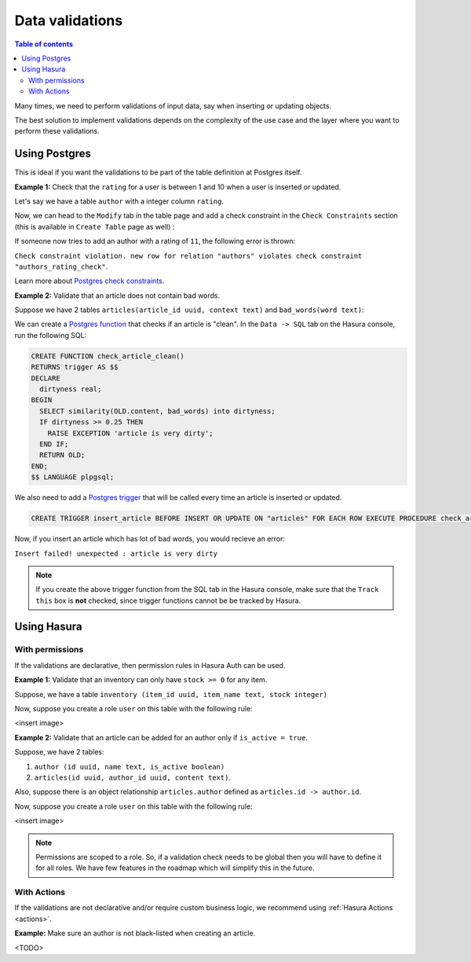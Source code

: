 .. meta::
   :description: Data validations in Hasura
   :keywords: hasura, docs, schema, data validation

.. _data_validations:

Data validations
================

.. contents:: Table of contents
  :backlinks: none
  :depth: 2
  :local:

Many times, we need to perform validations of input data, say when inserting or updating objects.

The best solution to implement validations depends on the complexity of the use case and the layer where you want to perform these validations. 

Using Postgres
--------------

This is ideal if you want the validations to be part of the table definition at Postgres itself.

**Example 1:** Check that the ``rating`` for a user is between 1 and 10 when a user is inserted or updated.

Let's say we have a table ``author`` with a integer column ``rating``.

Now, we can head to the ``Modify`` tab in the table page and add a check constraint in the ``Check Constraints`` section
(this is available in ``Create Table`` page as well) :

.. thumbnail:: ../../../img/graphql/manual/schema/add-check-constraint.png
   :alt: Add check constraint



If someone now tries to add an author with a rating of ``11``, the following error is thrown:

``Check constraint violation. new row for relation "authors" violates check constraint "authors_rating_check"``.

Learn more about `Postgres check constraints <https://www.postgresql.org/docs/9.4/ddl-constraints.html>`__.


**Example 2:** Validate that an article does not contain bad words.

Suppose we have 2 tables ``articles(article_id uuid, context text)`` and ``bad_words(word text)``:

We can create a `Postgres function <https://www.postgresql.org/docs/9.1/sql-createfunction.html>`__ that checks if an article is "clean".  In the ``Data -> SQL`` tab on the Hasura console, run the following SQL:

.. code-block:: plpgsql

  CREATE FUNCTION check_article_clean()
  RETURNS trigger AS $$
  DECLARE
    dirtyness real;
  BEGIN
    SELECT similarity(OLD.content, bad_words) into dirtyness;
    IF dirtyness >= 0.25 THEN
      RAISE EXCEPTION 'article is very dirty';
    END IF;
    RETURN OLD;
  END;
  $$ LANGUAGE plpgsql;

We also need to add a `Postgres trigger <https://www.postgresql.org/docs/9.1/sql-createtrigger.html>`__ that will be called every time an article is inserted or updated.

.. code-block:: plpgsql

  CREATE TRIGGER insert_article BEFORE INSERT OR UPDATE ON "articles" FOR EACH ROW EXECUTE PROCEDURE check_article_clean();

Now, if you insert an article which has lot of bad words, you would recieve an error:

``Insert failed! unexpected : article is very dirty``

.. note::

  If you create the above trigger function from the SQL tab in the Hasura console, make sure that the ``Track this`` box is **not** checked, since trigger functions cannot be be tracked by Hasura. 


Using Hasura
------------

With permissions
^^^^^^^^^^^^^^^^

If the validations are declarative, then permission rules in Hasura Auth can be used.

**Example 1:** Validate that an inventory can only have ``stock >= 0`` for any item.

Suppose, we have a table ``inventory (item_id uuid, item_name text, stock integer)``

Now, suppose you create a role ``user`` on this table with the following rule:

<insert image>

**Example 2:**  Validate that an article can be added for an author only if ``is_active = true``.

Suppose, we have 2 tables:

1. ``author (id uuid, name text, is_active boolean)``
2. ``articles(id uuid, author_id uuid, content text)``.

Also, suppose there is an object relationship ``articles.author`` defined as ``articles.id -> author.id``.

Now, suppose you create a role ``user`` on this table with the following rule:

<insert image>

.. note::

  Permissions are scoped to a role. So, if a validation check needs to be global then you will have to define it for all roles. We have few features in the roadmap which will simplify this in the future.

With Actions
^^^^^^^^^^^^

If the validations are not declarative and/or require custom business logic, we recommend using :ref:`Hasura Actions <actions>`. 

**Example:** Make sure an author is not black-listed when creating an article.

<TODO>
